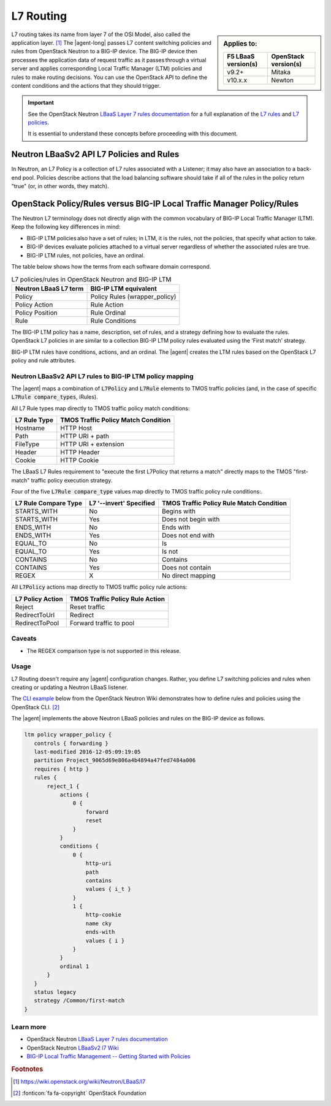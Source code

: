 .. _lbaas-l7-content-switching:

L7 Routing
==========

.. sidebar:: Applies to:

   ====================    ===========================
   F5 LBaaS version(s)     OpenStack version(s)
   ====================    ===========================
   v9.2+                   Mitaka
   --------------------    ---------------------------
   v10.x.x                 Newton
   ====================    ===========================


L7 routing takes its name from layer 7 of the OSI Model, also called the application layer. [#l7]_
The |agent-long| passes L7 content switching policies and rules from OpenStack Neutron to a BIG-IP device.
The BIG-IP device then processes the application data of request traffic as it passes through a virtual server and applies corresponding Local Traffic Manager (LTM) policies and rules to make routing decisions.
You can use the OpenStack API to define the content conditions and the actions that they should trigger. 

.. important::

   See the OpenStack Neutron `LBaaS Layer 7 rules documentation <http://specs.openstack.org/openstack/neutron-specs/specs/mitaka/lbaas-l7-rules.html>`_ for a full explanation of the `L7 rules`_ and `L7 policies`_.

   It is essential to understand these concepts before proceeding with this document.

Neutron LBaaSv2 API L7 Policies and Rules
`````````````````````````````````````````

In Neutron, an L7 Policy is a collection of L7 rules associated with a Listener; it may also have an association to a back-end pool.
Policies describe actions that the load balancing software should take if all of the rules in the policy return "true" (or, in other words, they match).

OpenStack Policy/Rules versus BIG-IP Local Traffic Manager Policy/Rules
```````````````````````````````````````````````````````````````````````

The Neutron L7 terminology does not directly align with the common vocabulary of BIG-IP Local Traffic Manager (LTM).
Keep the following key differences in mind:

- BIG-IP LTM policies also have a set of rules; in LTM, it is the rules, not the policies, that specify what action to take.
- BIG-IP devices evaluate policies attached to a virtual server regardless of whether the associated rules are true.
- BIG-IP LTM rules, not policies, have an ordinal.

The table below shows how the terms from each software domain correspond.

.. table:: L7 policies/rules in OpenStack Neutron and BIG-IP LTM

   +-----------------------+-------------------------------+
   | Neutron LBaaS L7 term | BIG-IP LTM equivalent         |
   +=======================+===============================+
   | Policy                | Policy Rules (wrapper_policy) |
   +-----------------------+-------------------------------+
   | Policy Action         | Rule Action                   |
   +-----------------------+-------------------------------+
   | Policy Position       | Rule Ordinal                  |
   +-----------------------+-------------------------------+
   | Rule                  | Rule Conditions               |
   +-----------------------+-------------------------------+


The BIG-IP LTM policy has a name, description, set of rules, and a strategy defining how to evaluate the rules.
OpenStack L7 policies in are similar to a collection BIG-IP LTM policy rules evaluated using the ‘First match’ strategy.

BIG-IP LTM rules have conditions, actions, and an ordinal.
The |agent| creates the LTM rules based on the OpenStack L7 policy and rule attributes.

Neutron LBaaSv2 API L7 rules to BIG-IP LTM policy mapping
---------------------------------------------------------

The |agent| maps a combination of :code:`L7Policy` and :code:`L7Rule` elements to TMOS traffic policies (and, in the case of specific :code:`L7Rule compare_types`, iRules).

All L7 Rule types map directly to TMOS traffic policy match conditions:

+--------------+-------------------------------------+
| L7 Rule Type | TMOS Traffic Policy Match Condition |
+==============+=====================================+
| Hostname     | HTTP Host                           |
+--------------+-------------------------------------+
| Path         | HTTP URI + path                     |
+--------------+-------------------------------------+
| FileType     | HTTP URI + extension                |
+--------------+-------------------------------------+
| Header       | HTTP Header                         |
+--------------+-------------------------------------+
| Cookie       | HTTP Cookie                         |
+--------------+-------------------------------------+

The LBaaS L7 Rules requirement to "execute the first L7Policy that returns a match" directly maps to the TMOS "first-match" traffic policy execution strategy.

Four of the five :code:`L7Rule compare_type` values map directly to TMOS traffic policy rule conditions:.

+----------------------+-------------------------+------------------------------------------+
| L7 Rule Compare Type | L7 '--invert' Specified | TMOS Traffic Policy Rule Match Condition |
+======================+=========================+==========================================+
| STARTS_WITH          | No                      | Begins with                              |
+----------------------+-------------------------+------------------------------------------+
| STARTS_WITH          | Yes                     | Does not begin with                      |
+----------------------+-------------------------+------------------------------------------+
| ENDS_WITH            | No                      | Ends with                                |
+----------------------+-------------------------+------------------------------------------+
| ENDS_WITH            | Yes                     | Does not end with                        |
+----------------------+-------------------------+------------------------------------------+
| EQUAL_TO             | No                      | Is                                       |
+----------------------+-------------------------+------------------------------------------+
| EQUAL_TO             | Yes                     | Is not                                   |
+----------------------+-------------------------+------------------------------------------+
| CONTAINS             | No                      | Contains                                 |
+----------------------+-------------------------+------------------------------------------+
| CONTAINS             | Yes                     | Does not contain                         |
+----------------------+-------------------------+------------------------------------------+
| REGEX                | X                       | No direct mapping                        |
+----------------------+-------------------------+------------------------------------------+

All :code:`L7Policy` actions map directly to TMOS traffic policy rule actions:

+------------------+---------------------------------+
| L7 Policy Action | TMOS Traffic Policy Rule Action |
+==================+=================================+
| Reject           | Reset traffic                   |
+------------------+---------------------------------+
| RedirectToUrl    | Redirect                        |
+------------------+---------------------------------+
| RedirectToPool   | Forward traffic to pool         |
+------------------+---------------------------------+

Caveats
-------

- The REGEX comparison type is not supported in this release.

Usage
-----

L7 Routing doesn't require any |agent| configuration changes.
Rather, you define L7 switching policies and rules when creating or updating a Neutron LBaaS listener.

The `CLI example`_ below from the OpenStack Neutron Wiki demonstrates how to define rules and policies using the OpenStack CLI. [#copyright]_

.. code-block:: console
   :emphasize-lines: 2,4,6,11,13

   # Create a listener
   neutron lbaas-create-listener listener1
   # Create a pool
   neutron lbaas-create-pool pool1
   # Create a policy
   neutron --policy policy1 lbaas-create-l7policy --name "policy1" --listener "listener1" --action redirect_to_pool --pool "pool1" --position 1
   # Create a rule for this policy
   # Once the below operation has completed, a new policy will exist on the device called 'wrapper_policy'.
   # It will have a single rule called redirect_to_pool_1.
   # A single condition and a single action will exist.
   neutron lbaas-create-l7rule rule1 --rule-type path --compare-type contains --value "i_t" --policy policy1
   # Create a second rule for the above policy
   neutron lbaas-create-l7rule rule2 --rule-type cookie --compare-type ends_with --key "cky" --value "i" --invert --policy policy1

The |agent| implements the above Neutron LBaaS policies and rules on the BIG-IP device as follows.

.. code-block:: console

   ltm policy wrapper_policy {
      controls { forwarding }
      last-modified 2016-12-05:09:19:05
      partition Project_9065d69e806a4b4894a47fed7484a006
      requires { http }
      rules {
          reject_1 {
              actions {
                  0 {
                      forward
                      reset
                  }
              }
              conditions {
                  0 {
                      http-uri
                      path
                      contains
                      values { i_t }
                  }
                  1 {
                      http-cookie
                      name cky
                      ends-with
                      values { i }
                  }
              }
              ordinal 1
          }
      }
      status legacy
      strategy /Common/first-match
   }

Learn more
----------

* OpenStack Neutron `LBaaS Layer 7 rules documentation <http://specs.openstack.org/openstack/neutron-specs/specs/mitaka/lbaas-l7-rules.html>`_
* OpenStack Neutron `LBaaSv2 l7 Wiki <https://wiki.openstack.org/wiki/Neutron/LBaaS/l7>`_
* `BIG-IP Local Traffic Management -- Getting Started with Policies <https://support.f5.com/kb/en-us/products/big-ip_ltm/manuals/product/local-traffic-policies-getting-started-12-1-0.html?sr=59376207>`_

.. rubric:: Footnotes
.. [#l7] https://wiki.openstack.org/wiki/Neutron/LBaaS/l7 
.. [#copyright] :fonticon:`fa fa-copyright` OpenStack Foundation

.. _L7 rules: https://wiki.openstack.org/wiki/Neutron/LBaaS/l7#L7_Rules
.. _L7 policies: https://wiki.openstack.org/wiki/Neutron/LBaaS/l7#L7_Policies
.. _CLI example: https://wiki.openstack.org/wiki/Neutron/LBaaS/l7#CLI_Example
